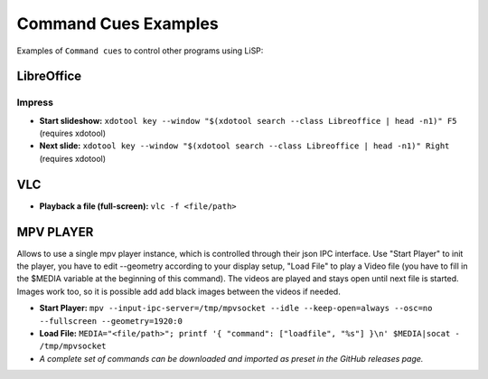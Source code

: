Command Cues Examples
=====================

Examples of ``Command cues`` to control other programs using LiSP:


LibreOffice
-----------

Impress
^^^^^^^

* **Start slideshow:** ``xdotool key --window "$(xdotool search --class Libreoffice | head -n1)" F5`` (requires xdotool)
* **Next slide:** ``xdotool key --window "$(xdotool search --class Libreoffice | head -n1)" Right`` (requires xdotool)

VLC
---

* **Playback a file (full-screen):** ``vlc -f <file/path>``

MPV PLAYER
----------

Allows to use a single mpv player instance, which is controlled through their json IPC interface.
Use "Start Player" to init the player, you have to edit --geometry according
to your display setup, "Load File" to play a Video file (you have to fill in the
$MEDIA variable at the beginning of this command). The videos are played and
stays open until next file is started. Images work too, so it is possible add add
black images between the videos if needed.

* **Start Player:** ``mpv --input-ipc-server=/tmp/mpvsocket --idle --keep-open=always --osc=no --fullscreen --geometry=1920:0``
* **Load File:** ``MEDIA="<file/path>"; printf '{ "command": ["loadfile", "%s"] }\n' $MEDIA|socat - /tmp/mpvsocket``
* *A complete set of commands can be downloaded and imported as preset in the GitHub releases page.*
